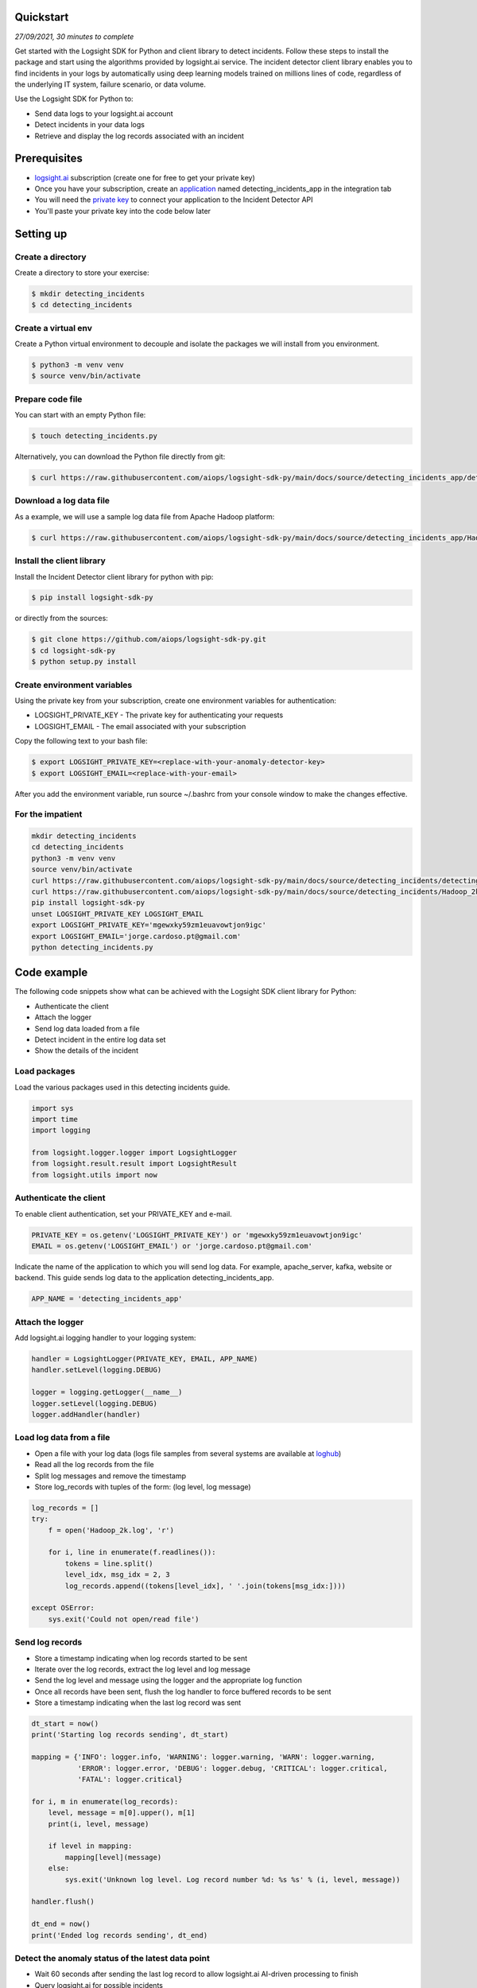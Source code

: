 
Quickstart
**********

*27/09/2021, 30 minutes to complete*

Get started with the Logsight SDK for Python and client library to detect incidents.
Follow these steps to install the package and start using the algorithms provided by logsight.ai service.
The incident detector client library enables you to find incidents in your logs
by automatically using deep learning models trained on millions lines of code, regardless of the underlying IT system, failure scenario, or data volume.

Use the Logsight SDK for Python to:

+ Send data logs to your logsight.ai account
+ Detect incidents in your data logs
+ Retrieve and display the log records associated with an incident


Prerequisites
*************
+ logsight.ai_ subscription (create one for free to get your private key)
+ Once you have your subscription, create an application_ named detecting_incidents_app in the integration tab
+ You will need the `private key`_ to connect your application to the Incident Detector API
+ You'll paste your private key into the code below later

.. _logsight.ai: https://logsight.ai/
.. _application: https://demo.logsight.ai/pages/integration
.. _private key: https://demo.logsight.ai/pages/integration


Setting up
**********

Create a directory
==================

Create a directory to store your exercise:

.. code-block:: console

    $ mkdir detecting_incidents
    $ cd detecting_incidents


Create a virtual env
====================

Create a Python virtual environment to decouple and isolate the packages we will install from you environment.

.. code-block:: console

    $ python3 -m venv venv
    $ source venv/bin/activate


Prepare code file
=================

You can start with an empty Python file:

.. code-block:: console

    $ touch detecting_incidents.py

Alternatively, you can download the Python file directly from git:

.. code-block:: console

    $ curl https://raw.githubusercontent.com/aiops/logsight-sdk-py/main/docs/source/detecting_incidents_app/detecting_incidents_app.py --output detecting_incidents.py


Download a log data file
========================

As a example, we will use a sample log data file from Apache Hadoop platform:

.. code-block:: console

    $ curl https://raw.githubusercontent.com/aiops/logsight-sdk-py/main/docs/source/detecting_incidents_app/Hadoop_2k.log --output Hadoop_2k.log


Install the client library
==========================

Install the Incident Detector client library for python with pip:

.. code-block:: console

    $ pip install logsight-sdk-py

or directly from the sources:

.. code-block:: console

    $ git clone https://github.com/aiops/logsight-sdk-py.git
    $ cd logsight-sdk-py
    $ python setup.py install


Create environment variables
=============================

Using the private key from your subscription, create one environment variables for authentication:

+ LOGSIGHT_PRIVATE_KEY - The private key for authenticating your requests
+ LOGSIGHT_EMAIL - The email associated with your subscription

Copy the following text to your bash file:

.. code-block:: console

    $ export LOGSIGHT_PRIVATE_KEY=<replace-with-your-anomaly-detector-key>
    $ export LOGSIGHT_EMAIL=<replace-with-your-email>

After you add the environment variable, run source ~/.bashrc from your console window to make the changes effective.


For the impatient
=================

.. code-block:: console

    mkdir detecting_incidents
    cd detecting_incidents
    python3 -m venv venv
    source venv/bin/activate
    curl https://raw.githubusercontent.com/aiops/logsight-sdk-py/main/docs/source/detecting_incidents/detecting_incidents.py --output detecting_incidents_app.py
    curl https://raw.githubusercontent.com/aiops/logsight-sdk-py/main/docs/source/detecting_incidents/Hadoop_2k.log --output Hadoop_2k.log
    pip install logsight-sdk-py
    unset LOGSIGHT_PRIVATE_KEY LOGSIGHT_EMAIL
    export LOGSIGHT_PRIVATE_KEY='mgewxky59zm1euavowtjon9igc'
    export LOGSIGHT_EMAIL='jorge.cardoso.pt@gmail.com'
    python detecting_incidents.py


Code example
************

The following code snippets show what can be achieved with the Logsight SDK client library for Python:

+ Authenticate the client
+ Attach the logger
+ Send log data loaded from a file
+ Detect incident in the entire log data set
+ Show the details of the incident


Load packages
=============

Load the various packages used in this detecting incidents guide.

.. code:: python

    import sys
    import time
    import logging

    from logsight.logger.logger import LogsightLogger
    from logsight.result.result import LogsightResult
    from logsight.utils import now


Authenticate the client
=======================

To enable client authentication, set your PRIVATE_KEY and e-mail.

.. code:: python

    PRIVATE_KEY = os.getenv('LOGSIGHT_PRIVATE_KEY') or 'mgewxky59zm1euavowtjon9igc'
    EMAIL = os.getenv('LOGSIGHT_EMAIL') or 'jorge.cardoso.pt@gmail.com'

Indicate the name of the application to which you will send log data.
For example, apache_server, kafka, website or backend.
This guide sends log data to the application detecting_incidents_app.

.. code:: python

    APP_NAME = 'detecting_incidents_app'


Attach the logger
=================

Add logsight.ai logging handler to your logging system:

.. code:: python

    handler = LogsightLogger(PRIVATE_KEY, EMAIL, APP_NAME)
    handler.setLevel(logging.DEBUG)

    logger = logging.getLogger(__name__)
    logger.setLevel(logging.DEBUG)
    logger.addHandler(handler)


Load log data from a file
=========================

+ Open a file with your log data (logs file samples from several systems are available at loghub_)
+ Read all the log records from the file
+ Split log messages and remove the timestamp
+ Store log_records with tuples of the form: (log level, log message)

.. _loghub: https://github.com/logpai/loghub


.. code:: python

    log_records = []
    try:
        f = open('Hadoop_2k.log', 'r')

        for i, line in enumerate(f.readlines()):
            tokens = line.split()
            level_idx, msg_idx = 2, 3
            log_records.append((tokens[level_idx], ' '.join(tokens[msg_idx:])))

    except OSError:
        sys.exit('Could not open/read file')



Send log records
================

+ Store a timestamp indicating when log records started to be sent
+ Iterate over the log records, extract the log level and log message
+ Send the log level and message using the logger and the appropriate log function
+ Once all records have been sent, flush the log handler to force buffered records to be sent
+ Store a timestamp indicating when the last log record was sent

.. code:: python

    dt_start = now()
    print('Starting log records sending', dt_start)

    mapping = {'INFO': logger.info, 'WARNING': logger.warning, 'WARN': logger.warning,
               'ERROR': logger.error, 'DEBUG': logger.debug, 'CRITICAL': logger.critical,
               'FATAL': logger.critical}

    for i, m in enumerate(log_records):
        level, message = m[0].upper(), m[1]
        print(i, level, message)

        if level in mapping:
            mapping[level](message)
        else:
            sys.exit('Unknown log level. Log record number %d: %s %s' % (i, level, message))

    handler.flush()

    dt_end = now()
    print('Ended log records sending', dt_end)


Detect the anomaly status of the latest data point
==================================================

+ Wait 60 seconds after sending the last log record to allow logsight.ai AI-driven processing to finish
+ Query logsight.ai for possible incidents

.. code:: python

    sleep_time = 60
    print(f'Sleeping {sleep_time} seconds')
    time.sleep(sleep_time)

    incidents = LogsightResult(PRIVATE_KEY, EMAIL, APP_NAME)\
        .get_results(dt_start, dt_end, 'incidents')


Show incidents
==============

Iterate over the list of incidents received and print the incidents' properties

.. code:: python

    for j, i in enumerate(incidents):
        print('Incident:', j + 1, 'Score:', i.total_score, '(', i.timestamp_start, i.timestamp_end, ')')


Run the application
*******************

Run the Python code from your detecting_incidents_app directory.

.. code-block:: console

    $ python detecting_incidents_app.py


Clean up resources
*******************

Delete the application_ `detecting_incidents_app` from your subscription.
